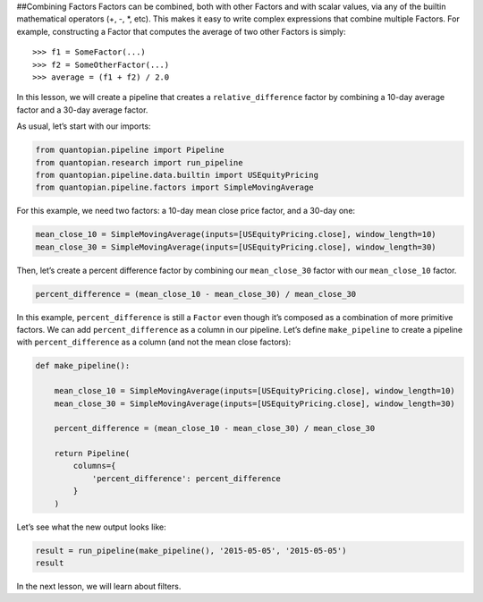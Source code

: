 ##Combining Factors Factors can be combined, both with other Factors and
with scalar values, via any of the builtin mathematical operators (+, -,
\*, etc). This makes it easy to write complex expressions that combine
multiple Factors. For example, constructing a Factor that computes the
average of two other Factors is simply:

::

   >>> f1 = SomeFactor(...)
   >>> f2 = SomeOtherFactor(...)
   >>> average = (f1 + f2) / 2.0

In this lesson, we will create a pipeline that creates a
``relative_difference`` factor by combining a 10-day average factor and
a 30-day average factor.

As usual, let’s start with our imports:

.. code:: ipython2

    from quantopian.pipeline import Pipeline
    from quantopian.research import run_pipeline
    from quantopian.pipeline.data.builtin import USEquityPricing
    from quantopian.pipeline.factors import SimpleMovingAverage

For this example, we need two factors: a 10-day mean close price factor,
and a 30-day one:

.. code:: ipython2

    mean_close_10 = SimpleMovingAverage(inputs=[USEquityPricing.close], window_length=10)
    mean_close_30 = SimpleMovingAverage(inputs=[USEquityPricing.close], window_length=30)

Then, let’s create a percent difference factor by combining our
``mean_close_30`` factor with our ``mean_close_10`` factor.

.. code:: ipython2

    percent_difference = (mean_close_10 - mean_close_30) / mean_close_30

In this example, ``percent_difference`` is still a ``Factor`` even
though it’s composed as a combination of more primitive factors. We can
add ``percent_difference`` as a column in our pipeline. Let’s define
``make_pipeline`` to create a pipeline with ``percent_difference`` as a
column (and not the mean close factors):

.. code:: ipython2

    def make_pipeline():
    
        mean_close_10 = SimpleMovingAverage(inputs=[USEquityPricing.close], window_length=10)
        mean_close_30 = SimpleMovingAverage(inputs=[USEquityPricing.close], window_length=30)
    
        percent_difference = (mean_close_10 - mean_close_30) / mean_close_30
    
        return Pipeline(
            columns={
                'percent_difference': percent_difference
            }
        )

Let’s see what the new output looks like:

.. code:: ipython2

    result = run_pipeline(make_pipeline(), '2015-05-05', '2015-05-05')
    result




.. raw:: html

    <div style="max-height:1000px;max-width:1500px;overflow:auto;">
    <table border="1" class="dataframe">
      <thead>
        <tr style="text-align: right;">
          <th></th>
          <th></th>
          <th>percent_difference</th>
        </tr>
      </thead>
      <tbody>
        <tr>
          <th rowspan="61" valign="top">2015-05-05 00:00:00+00:00</th>
          <th>Equity(2 [AA])</th>
          <td>0.017975</td>
        </tr>
        <tr>
          <th>Equity(21 [AAME])</th>
          <td>-0.002325</td>
        </tr>
        <tr>
          <th>Equity(24 [AAPL])</th>
          <td>0.016905</td>
        </tr>
        <tr>
          <th>Equity(25 [AA_PR])</th>
          <td>0.021544</td>
        </tr>
        <tr>
          <th>Equity(31 [ABAX])</th>
          <td>-0.019639</td>
        </tr>
        <tr>
          <th>Equity(39 [DDC])</th>
          <td>0.074730</td>
        </tr>
        <tr>
          <th>Equity(41 [ARCB])</th>
          <td>0.007067</td>
        </tr>
        <tr>
          <th>Equity(52 [ABM])</th>
          <td>0.003340</td>
        </tr>
        <tr>
          <th>Equity(53 [ABMD])</th>
          <td>-0.024682</td>
        </tr>
        <tr>
          <th>Equity(62 [ABT])</th>
          <td>0.014385</td>
        </tr>
        <tr>
          <th>Equity(64 [ABX])</th>
          <td>0.046963</td>
        </tr>
        <tr>
          <th>Equity(66 [AB])</th>
          <td>0.013488</td>
        </tr>
        <tr>
          <th>Equity(67 [ADSK])</th>
          <td>-0.003921</td>
        </tr>
        <tr>
          <th>Equity(69 [ACAT])</th>
          <td>-0.007079</td>
        </tr>
        <tr>
          <th>Equity(70 [VBF])</th>
          <td>0.005507</td>
        </tr>
        <tr>
          <th>Equity(76 [TAP])</th>
          <td>-0.008759</td>
        </tr>
        <tr>
          <th>Equity(84 [ACET])</th>
          <td>-0.056139</td>
        </tr>
        <tr>
          <th>Equity(86 [ACG])</th>
          <td>0.010096</td>
        </tr>
        <tr>
          <th>Equity(88 [ACI])</th>
          <td>-0.022089</td>
        </tr>
        <tr>
          <th>Equity(100 [IEP])</th>
          <td>0.011293</td>
        </tr>
        <tr>
          <th>Equity(106 [ACU])</th>
          <td>0.003306</td>
        </tr>
        <tr>
          <th>Equity(110 [ACXM])</th>
          <td>-0.029551</td>
        </tr>
        <tr>
          <th>Equity(112 [ACY])</th>
          <td>-0.057763</td>
        </tr>
        <tr>
          <th>Equity(114 [ADBE])</th>
          <td>0.009499</td>
        </tr>
        <tr>
          <th>Equity(117 [AEY])</th>
          <td>0.012543</td>
        </tr>
        <tr>
          <th>Equity(122 [ADI])</th>
          <td>0.009271</td>
        </tr>
        <tr>
          <th>Equity(128 [ADM])</th>
          <td>0.015760</td>
        </tr>
        <tr>
          <th>Equity(134 [SXCL])</th>
          <td>NaN</td>
        </tr>
        <tr>
          <th>Equity(149 [ADX])</th>
          <td>0.007232</td>
        </tr>
        <tr>
          <th>Equity(153 [AE])</th>
          <td>-0.112999</td>
        </tr>
        <tr>
          <th>...</th>
          <td>...</td>
        </tr>
        <tr>
          <th>Equity(48961 [NYMT_O])</th>
          <td>NaN</td>
        </tr>
        <tr>
          <th>Equity(48962 [CSAL])</th>
          <td>0.000000</td>
        </tr>
        <tr>
          <th>Equity(48963 [PAK])</th>
          <td>0.000000</td>
        </tr>
        <tr>
          <th>Equity(48969 [NSA])</th>
          <td>0.000000</td>
        </tr>
        <tr>
          <th>Equity(48971 [BSM])</th>
          <td>0.000000</td>
        </tr>
        <tr>
          <th>Equity(48972 [EVA])</th>
          <td>0.000000</td>
        </tr>
        <tr>
          <th>Equity(48981 [APIC])</th>
          <td>0.000000</td>
        </tr>
        <tr>
          <th>Equity(48989 [UK])</th>
          <td>0.000000</td>
        </tr>
        <tr>
          <th>Equity(48990 [ACWF])</th>
          <td>0.000000</td>
        </tr>
        <tr>
          <th>Equity(48991 [ISCF])</th>
          <td>0.000000</td>
        </tr>
        <tr>
          <th>Equity(48992 [INTF])</th>
          <td>0.000000</td>
        </tr>
        <tr>
          <th>Equity(48993 [JETS])</th>
          <td>0.000000</td>
        </tr>
        <tr>
          <th>Equity(48994 [ACTX])</th>
          <td>0.000000</td>
        </tr>
        <tr>
          <th>Equity(48995 [LRGF])</th>
          <td>0.000000</td>
        </tr>
        <tr>
          <th>Equity(48996 [SMLF])</th>
          <td>0.000000</td>
        </tr>
        <tr>
          <th>Equity(48997 [VKTX])</th>
          <td>0.000000</td>
        </tr>
        <tr>
          <th>Equity(48998 [OPGN])</th>
          <td>NaN</td>
        </tr>
        <tr>
          <th>Equity(48999 [AAPC])</th>
          <td>0.000000</td>
        </tr>
        <tr>
          <th>Equity(49000 [BPMC])</th>
          <td>0.000000</td>
        </tr>
        <tr>
          <th>Equity(49001 [CLCD])</th>
          <td>NaN</td>
        </tr>
        <tr>
          <th>Equity(49004 [TNP_PRD])</th>
          <td>0.000000</td>
        </tr>
        <tr>
          <th>Equity(49005 [ARWA_U])</th>
          <td>NaN</td>
        </tr>
        <tr>
          <th>Equity(49006 [BVXV])</th>
          <td>NaN</td>
        </tr>
        <tr>
          <th>Equity(49007 [BVXV_W])</th>
          <td>NaN</td>
        </tr>
        <tr>
          <th>Equity(49008 [OPGN_W])</th>
          <td>NaN</td>
        </tr>
        <tr>
          <th>Equity(49009 [PRKU])</th>
          <td>NaN</td>
        </tr>
        <tr>
          <th>Equity(49010 [TBRA])</th>
          <td>NaN</td>
        </tr>
        <tr>
          <th>Equity(49131 [OESX])</th>
          <td>NaN</td>
        </tr>
        <tr>
          <th>Equity(49259 [ITUS])</th>
          <td>NaN</td>
        </tr>
        <tr>
          <th>Equity(49523 [TLGT])</th>
          <td>NaN</td>
        </tr>
      </tbody>
    </table>
    <p>8235 rows × 1 columns</p>
    </div>



In the next lesson, we will learn about filters.
